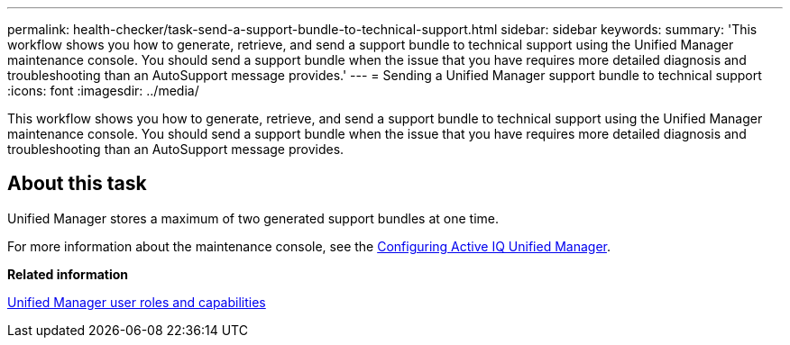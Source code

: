 ---
permalink: health-checker/task-send-a-support-bundle-to-technical-support.html
sidebar: sidebar
keywords: 
summary: 'This workflow shows you how to generate, retrieve, and send a support bundle to technical support using the Unified Manager maintenance console. You should send a support bundle when the issue that you have requires more detailed diagnosis and troubleshooting than an AutoSupport message provides.'
---
= Sending a Unified Manager support bundle to technical support
:icons: font
:imagesdir: ../media/

[.lead]
This workflow shows you how to generate, retrieve, and send a support bundle to technical support using the Unified Manager maintenance console. You should send a support bundle when the issue that you have requires more detailed diagnosis and troubleshooting than an AutoSupport message provides.

== About this task

Unified Manager stores a maximum of two generated support bundles at one time.

For more information about the maintenance console, see the link:../config/concept-configuring-unified-manager.html[Configuring Active IQ Unified Manager].

*Related information*

xref:reference-unified-manager-roles-and-capabilities.adoc[Unified Manager user roles and capabilities]
